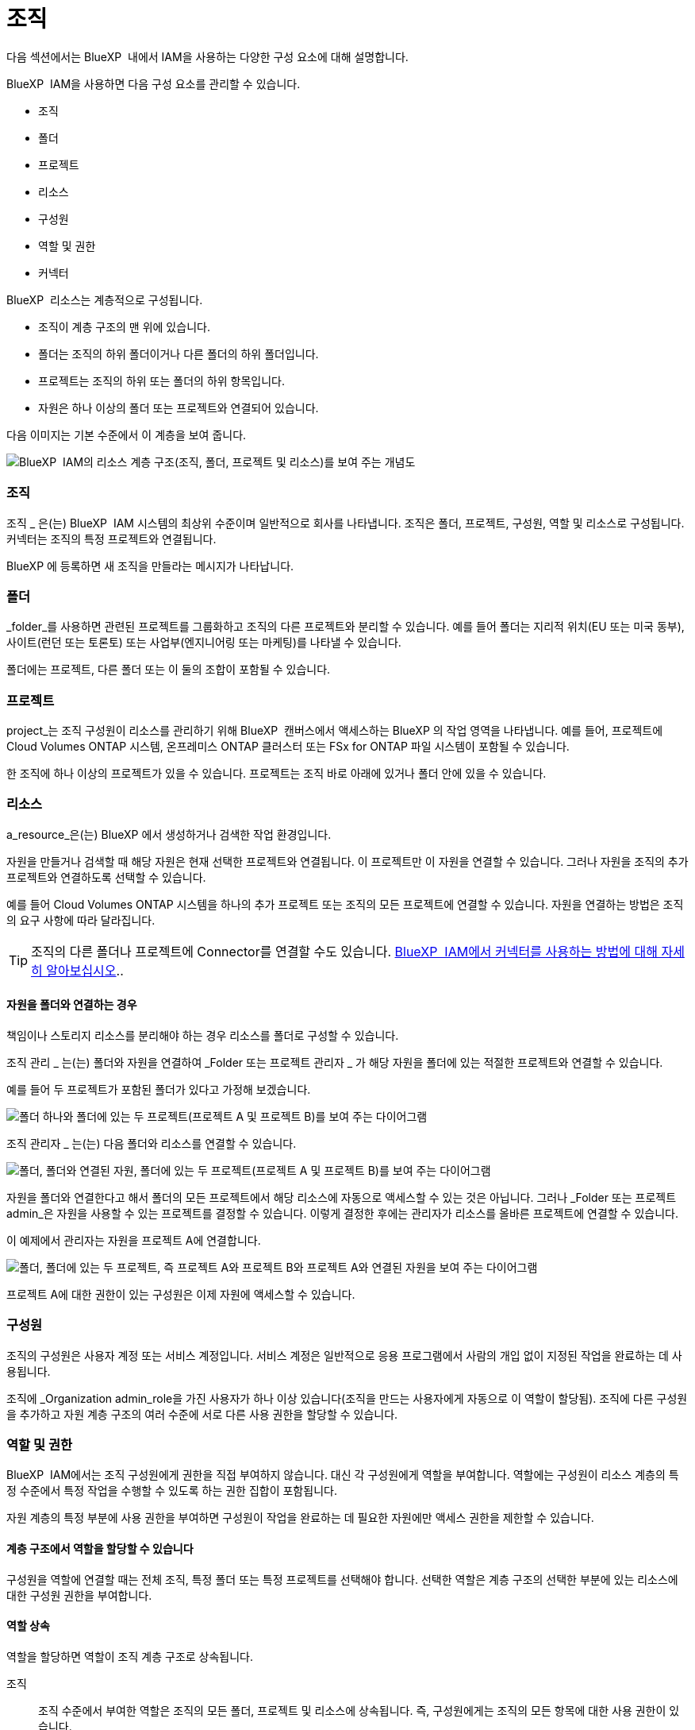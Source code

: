 = 조직
:allow-uri-read: 


다음 섹션에서는 BlueXP  내에서 IAM을 사용하는 다양한 구성 요소에 대해 설명합니다.

BlueXP  IAM을 사용하면 다음 구성 요소를 관리할 수 있습니다.

* 조직
* 폴더
* 프로젝트
* 리소스
* 구성원
* 역할 및 권한
* 커넥터


BlueXP  리소스는 계층적으로 구성됩니다.

* 조직이 계층 구조의 맨 위에 있습니다.
* 폴더는 조직의 하위 폴더이거나 다른 폴더의 하위 폴더입니다.
* 프로젝트는 조직의 하위 또는 폴더의 하위 항목입니다.
* 자원은 하나 이상의 폴더 또는 프로젝트와 연결되어 있습니다.


다음 이미지는 기본 수준에서 이 계층을 보여 줍니다.

image:diagram-iam-resource-hierarchy.png["BlueXP  IAM의 리소스 계층 구조(조직, 폴더, 프로젝트 및 리소스)를 보여 주는 개념도"]



=== 조직

조직 _ 은(는) BlueXP  IAM 시스템의 최상위 수준이며 일반적으로 회사를 나타냅니다. 조직은 폴더, 프로젝트, 구성원, 역할 및 리소스로 구성됩니다. 커넥터는 조직의 특정 프로젝트와 연결됩니다.

BlueXP 에 등록하면 새 조직을 만들라는 메시지가 나타납니다.



=== 폴더

_folder_를 사용하면 관련된 프로젝트를 그룹화하고 조직의 다른 프로젝트와 분리할 수 있습니다. 예를 들어 폴더는 지리적 위치(EU 또는 미국 동부), 사이트(런던 또는 토론토) 또는 사업부(엔지니어링 또는 마케팅)를 나타낼 수 있습니다.

폴더에는 프로젝트, 다른 폴더 또는 이 둘의 조합이 포함될 수 있습니다.



=== 프로젝트

project_는 조직 구성원이 리소스를 관리하기 위해 BlueXP  캔버스에서 액세스하는 BlueXP 의 작업 영역을 나타냅니다. 예를 들어, 프로젝트에 Cloud Volumes ONTAP 시스템, 온프레미스 ONTAP 클러스터 또는 FSx for ONTAP 파일 시스템이 포함될 수 있습니다.

한 조직에 하나 이상의 프로젝트가 있을 수 있습니다. 프로젝트는 조직 바로 아래에 있거나 폴더 안에 있을 수 있습니다.



=== 리소스

a_resource_은(는) BlueXP 에서 생성하거나 검색한 작업 환경입니다.

자원을 만들거나 검색할 때 해당 자원은 현재 선택한 프로젝트와 연결됩니다. 이 프로젝트만 이 자원을 연결할 수 있습니다. 그러나 자원을 조직의 추가 프로젝트와 연결하도록 선택할 수 있습니다.

예를 들어 Cloud Volumes ONTAP 시스템을 하나의 추가 프로젝트 또는 조직의 모든 프로젝트에 연결할 수 있습니다. 자원을 연결하는 방법은 조직의 요구 사항에 따라 달라집니다.


TIP: 조직의 다른 폴더나 프로젝트에 Connector를 연결할 수도 있습니다. <<커넥터,BlueXP  IAM에서 커넥터를 사용하는 방법에 대해 자세히 알아보십시오>>..



==== 자원을 폴더와 연결하는 경우

책임이나 스토리지 리소스를 분리해야 하는 경우 리소스를 폴더로 구성할 수 있습니다.

조직 관리 _ 는(는) 폴더와 자원을 연결하여 _Folder 또는 프로젝트 관리자 _ 가 해당 자원을 폴더에 있는 적절한 프로젝트와 연결할 수 있습니다.

예를 들어 두 프로젝트가 포함된 폴더가 있다고 가정해 보겠습니다.

image:diagram-iam-resource-association-folder-1.png["폴더 하나와 폴더에 있는 두 프로젝트(프로젝트 A 및 프로젝트 B)를 보여 주는 다이어그램"]

조직 관리자 _ 는(는) 다음 폴더와 리소스를 연결할 수 있습니다.

image:diagram-iam-resource-association-folder-2.png["폴더, 폴더와 연결된 자원, 폴더에 있는 두 프로젝트(프로젝트 A 및 프로젝트 B)를 보여 주는 다이어그램"]

자원을 폴더와 연결한다고 해서 폴더의 모든 프로젝트에서 해당 리소스에 자동으로 액세스할 수 있는 것은 아닙니다. 그러나 _Folder 또는 프로젝트 admin_은 자원을 사용할 수 있는 프로젝트를 결정할 수 있습니다. 이렇게 결정한 후에는 관리자가 리소스를 올바른 프로젝트에 연결할 수 있습니다.

이 예제에서 관리자는 자원을 프로젝트 A에 연결합니다.

image:diagram-iam-resource-association-folder-3.png["폴더, 폴더에 있는 두 프로젝트, 즉 프로젝트 A와 프로젝트 B와 프로젝트 A와 연결된 자원을 보여 주는 다이어그램"]

프로젝트 A에 대한 권한이 있는 구성원은 이제 자원에 액세스할 수 있습니다.



=== 구성원

조직의 구성원은 사용자 계정 또는 서비스 계정입니다. 서비스 계정은 일반적으로 응용 프로그램에서 사람의 개입 없이 지정된 작업을 완료하는 데 사용됩니다.

조직에 _Organization admin_role을 가진 사용자가 하나 이상 있습니다(조직을 만드는 사용자에게 자동으로 이 역할이 할당됨). 조직에 다른 구성원을 추가하고 자원 계층 구조의 여러 수준에 서로 다른 사용 권한을 할당할 수 있습니다.



=== 역할 및 권한

BlueXP  IAM에서는 조직 구성원에게 권한을 직접 부여하지 않습니다. 대신 각 구성원에게 역할을 부여합니다. 역할에는 구성원이 리소스 계층의 특정 수준에서 특정 작업을 수행할 수 있도록 하는 권한 집합이 포함됩니다.

자원 계층의 특정 부분에 사용 권한을 부여하면 구성원이 작업을 완료하는 데 필요한 자원에만 액세스 권한을 제한할 수 있습니다.



==== 계층 구조에서 역할을 할당할 수 있습니다

구성원을 역할에 연결할 때는 전체 조직, 특정 폴더 또는 특정 프로젝트를 선택해야 합니다. 선택한 역할은 계층 구조의 선택한 부분에 있는 리소스에 대한 구성원 권한을 부여합니다.



==== 역할 상속

역할을 할당하면 역할이 조직 계층 구조로 상속됩니다.

조직:: 조직 수준에서 부여한 역할은 조직의 모든 폴더, 프로젝트 및 리소스에 상속됩니다. 즉, 구성원에게는 조직의 모든 항목에 대한 사용 권한이 있습니다.
폴더:: 폴더 수준에서 부여한 역할은 폴더의 모든 폴더, 프로젝트 및 리소스에 상속됩니다.
+
--
예를 들어 폴더 수준에서 역할을 할당하고 해당 폴더에 세 개의 프로젝트가 있는 경우 구성원은 해당 세 개의 프로젝트와 모든 관련 리소스에 대한 사용 권한을 갖게 됩니다.

--
프로젝트:: 프로젝트 수준에서 부여한 역할은 해당 프로젝트와 관련된 모든 자원에 상속됩니다.




==== 여러 역할

각 조직 구성원에게 조직 계층 구조의 다양한 수준에서 역할을 할당할 수 있습니다. 동일한 역할이거나 다른 역할일 수 있습니다. 예를 들어 프로젝트 1과 프로젝트 2에 대해 구성원 역할 A를 할당할 수 있습니다. 또는 프로젝트 1에는 구성원 역할 A, 프로젝트 2에는 역할 B를 할당할 수 있습니다.



==== 액세스 역할

BlueXP 에서는 조직 구성원에게 할당할 수 있는 몇 가지 액세스 역할을 지원합니다.

link:reference-iam-predefined-roles.html["액세스 역할에 대해 알아봅니다"]..



=== 커넥터

조직 관리자 _ 가 커넥터를 만들면 BlueXP 가 해당 커넥터를 조직 및 현재 선택한 프로젝트에 자동으로 연결합니다. 조직 관리자 _ 는 조직의 모든 위치에서 해당 커넥터에 자동으로 액세스할 수 있습니다. 그러나 조직에 다른 역할을 가진 다른 구성원이 있는 경우 해당 구성원은 Connector를 만든 프로젝트에서만 해당 Connector에 액세스할 수 있습니다. 단, 다른 프로젝트와 이 Connector를 연결하지 않는 한 해당 구성원은 해당 Connector를 만든 프로젝트에서만 액세스할 수 있습니다.

다음과 같은 경우 다른 프로젝트에서 Connector를 사용할 수 있도록 설정할 수 있습니다.

* 조직의 구성원이 기존 Connector를 사용하여 다른 프로젝트에서 추가 작업 환경을 만들거나 검색할 수 있도록 허용하려는 경우
* 기존 자원을 다른 프로젝트에 연결했는데 해당 자원이 Connector로 관리됩니다
+
추가 프로젝트에 연결된 자원이 BlueXP  커넥터를 사용하여 검색되면 해당 자원이 연결된 프로젝트에도 연결선을 연결해야 합니다. 그렇지 않으면 _Organization admin_역할이 없는 구성원이 BlueXP  캔버스에서 커넥터 및 관련 리소스에 액세스할 수 없습니다.



BlueXP  IAM의 * 커넥터 * 페이지에서 연결을 생성할 수 있습니다.

* Connector를 프로젝트에 연결합니다
+
커넥터와 프로젝트를 연결하면 프로젝트를 볼 때 BlueXP  캔버스에서 해당 커넥터에 액세스할 수 있습니다.

* Connector를 폴더에 연결합니다
+
Connector를 폴더에 연결한다고 해서 폴더의 모든 프로젝트에서 해당 Connector에 자동으로 액세스할 수 있는 것은 아닙니다. Connector를 특정 프로젝트에 연결할 때까지 조직 구성원은 프로젝트에서 Connector에 액세스할 수 없습니다.

+
조직 관리 _ 는(는) 폴더 또는 프로젝트 관리자 _ 가 해당 Connector를 폴더에 있는 적절한 프로젝트와 연결하도록 결정할 수 있도록 커넥터를 폴더에 연결할 수 있습니다.


